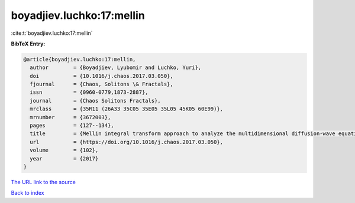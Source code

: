 boyadjiev.luchko:17:mellin
==========================

:cite:t:`boyadjiev.luchko:17:mellin`

**BibTeX Entry:**

.. code-block:: bibtex

   @article{boyadjiev.luchko:17:mellin,
     author        = {Boyadjiev, Lyubomir and Luchko, Yuri},
     doi           = {10.1016/j.chaos.2017.03.050},
     fjournal      = {Chaos, Solitons \& Fractals},
     issn          = {0960-0779,1873-2887},
     journal       = {Chaos Solitons Fractals},
     mrclass       = {35R11 (26A33 35C05 35E05 35L05 45K05 60E99)},
     mrnumber      = {3672003},
     pages         = {127--134},
     title         = {Mellin integral transform approach to analyze the multidimensional diffusion-wave equations},
     url           = {https://doi.org/10.1016/j.chaos.2017.03.050},
     volume        = {102},
     year          = {2017}
   }

`The URL link to the source <https://doi.org/10.1016/j.chaos.2017.03.050>`__


`Back to index <../By-Cite-Keys.html>`__
